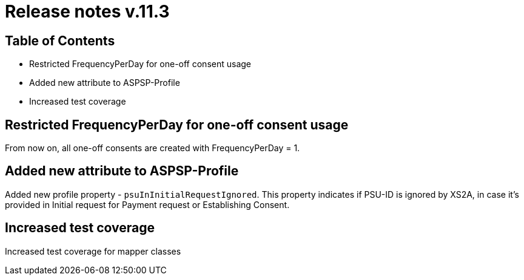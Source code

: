 = Release notes v.11.3

== Table of Contents

* Restricted FrequencyPerDay for one-off consent usage
* Added new attribute to ASPSP-Profile
* Increased test coverage

== Restricted FrequencyPerDay for one-off consent usage

From now on, all one-off consents are created with FrequencyPerDay = 1.

== Added new attribute to ASPSP-Profile

Added new profile property - `psuInInitialRequestIgnored`. This property indicates if PSU-ID is ignored by XS2A,
in case it's provided in Initial request for Payment request or Establishing Consent.

== Increased test coverage

Increased test coverage for mapper classes

